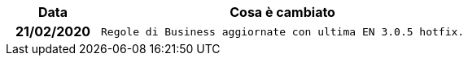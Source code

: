 
[cols="1h,4m", options="header"]

|===
| Data
| Cosa è cambiato


| 21/02/2020
| Regole di Business aggiornate con ultima EN 3.0.5 hotfix.

|===
